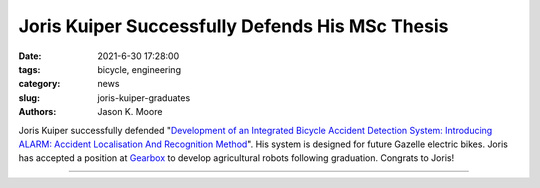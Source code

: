 ================================================
Joris Kuiper Successfully Defends His MSc Thesis
================================================

:date: 2021-6-30 17:28:00
:tags: bicycle, engineering
:category: news
:slug: joris-kuiper-graduates
:authors: Jason K. Moore


Joris Kuiper successfully defended "`Development of an Integrated Bicycle
Accident Detection System: Introducing ALARM: Accident Localisation And
Recognition Method
<http://resolver.tudelft.nl/uuid:171087f3-4ff5-458c-9065-334958ca7b72>`_".  His
system is designed for future Gazelle electric bikes. Joris has accepted a
position at Gearbox_ to develop agricultural robots following graduation.
Congrats to Joris!

.. list-table::
   :class: table
   :width: 80%
   :widths: 50 50
   :align: center

   * - |headshot|
     - |cover|

.. |headshot| image:: https://objects-us-east-1.dream.io/mechmotum/headshot-kuiper-joris.jpg
   :width: 200px

.. |cover| image:: https://objects-us-east-1.dream.io/mechmotum/thesis-cover-kuiper.png
   :width: 400px

.. _Gearbox: https://gearboxinnovations.com
